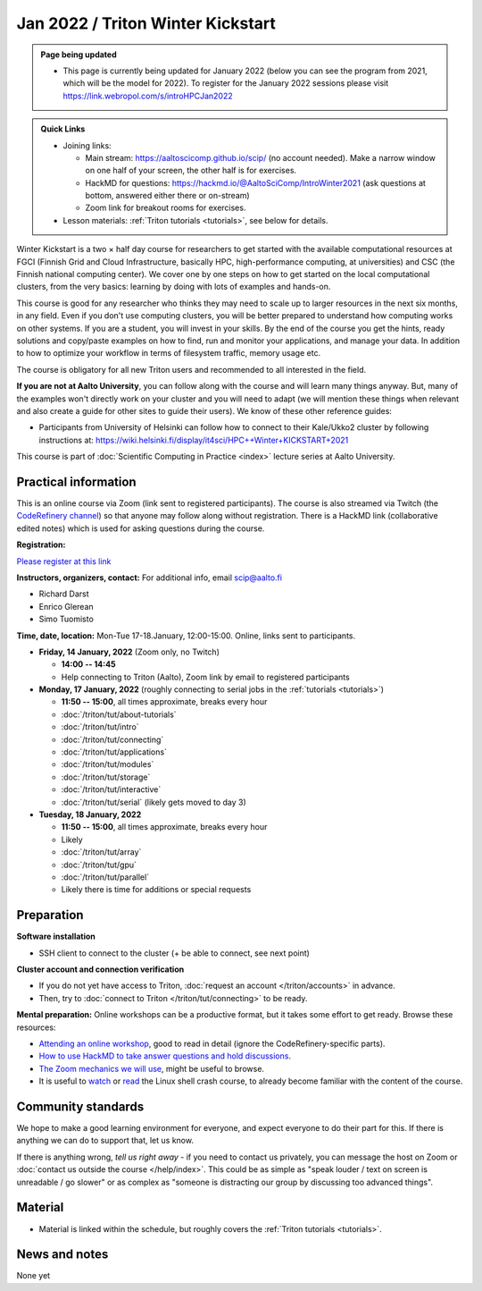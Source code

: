 ==================================
Jan 2022 / Triton Winter Kickstart
==================================

.. admonition:: Page being updated

   * This page is currently being updated for January 2022 (below you can see the program from 2021, which will be the model for 2022). To register for the January 2022 sessions please visit https://link.webropol.com/s/introHPCJan2022


.. admonition:: Quick Links

   * Joining links:

     * Main stream: https://aaltoscicomp.github.io/scip/ (no account
       needed).  Make a narrow window on one half of your screen, the
       other half is for exercises.

     * HackMD for questions:
       https://hackmd.io/@AaltoSciComp/IntroWinter2021 (ask questions
       at bottom, answered either there or on-stream)

     * Zoom link for breakout rooms for exercises.

   * Lesson materials: :ref:`Triton tutorials <tutorials>`, see below
     for details.

Winter Kickstart is a two × half day course for researchers to get
started with the available computational resources at FGCI (Finnish
Grid and Cloud Infrastructure, basically HPC, high-performance
computing, at universities) and CSC (the Finnish national computing
center).  We cover one by one steps on how to get started on the local
computational clusters, from the very basics: learning by doing with
lots of examples and hands-on.

This course is good for any researcher who thinks they may need to
scale up to larger resources in the next six months, in any field.
Even if you don't use computing clusters, you will be better prepared
to understand how computing works on other systems.  If you are a
student, you will invest in your skills.  By the end of the course you
get the hints, ready solutions and
copy/paste examples on how to find, run and monitor your applications,
and manage your data. In addition to how to optimize your workflow in
terms of filesystem traffic, memory usage etc.

The course is obligatory for all new Triton users and recommended to
all interested in the field.

**If you are not at Aalto University**, you can follow along with the
course and will learn many things anyway.  But, many of the examples
won't directly work on your cluster and you will need to adapt (we
will mention these things when relevant and also create a guide for
other sites to guide their users).  We know of these other reference guides:

- Participants from University of Helsinki can follow how to connect
  to their Kale/Ukko2 cluster by following instructions at:
  https://wiki.helsinki.fi/display/it4sci/HPC++Winter+KICKSTART+2021

This course is part of :doc:`Scientific Computing in Practice <index>` lecture series
at Aalto University.



Practical information
---------------------

This is an online course via Zoom (link sent to registered
participants).  The course is also streamed via Twitch (the
`CodeRefinery channel <https://www.twitch.tv/coderefinery>`__) so that
anyone may follow along without registration.  There is a HackMD link
(collaborative edited notes) which is used for asking questions during
the course.

**Registration:**

`Please register at this link <https://link.webropol.com/s/introHPCJan2022>`__

**Instructors, organizers, contact:** For additional info, email scip@aalto.fi

* Richard Darst
* Enrico Glerean
* Simo Tuomisto


**Time, date, location:** Mon-Tue 17-18.January, 12:00-15:00.  Online,
links sent to participants.

- **Friday, 14 January, 2022**  (Zoom only, no Twitch)

  - **14:00 -- 14:45**
  - Help connecting to Triton (Aalto), Zoom link by email to
    registered participants

- **Monday, 17 January, 2022** (roughly connecting to serial jobs in
  the :ref:`tutorials <tutorials>`)

  - **11:50 -- 15:00**, all times approximate, breaks every hour
  - :doc:`/triton/tut/about-tutorials`
  - :doc:`/triton/tut/intro`
  - :doc:`/triton/tut/connecting`
  - :doc:`/triton/tut/applications`
  - :doc:`/triton/tut/modules`
  - :doc:`/triton/tut/storage`
  - :doc:`/triton/tut/interactive`
  - :doc:`/triton/tut/serial` (likely gets moved to day 3)

- **Tuesday, 18 January, 2022**

  - **11:50 -- 15:00**, all times approximate, breaks every hour
  - Likely
  - :doc:`/triton/tut/array`
  - :doc:`/triton/tut/gpu`
  - :doc:`/triton/tut/parallel`
  - Likely there is time for additions or special requests


Preparation
-----------

**Software installation**

* SSH client to connect to the cluster (+ be able to connect, see next
  point)

**Cluster account and connection verification**

* If you do not yet have access to Triton, :doc:`request an account
  </triton/accounts>` in advance. 
* Then, try to :doc:`connect to Triton </triton/tut/connecting>` to be
  ready.


**Mental preparation:** Online workshops can be a productive format, but it
takes some effort to get ready.  Browse these resources:

* `Attending an online workshop
  <https://coderefinery.github.io/manuals/how-to-attend-online/>`__,
  good to read in detail (ignore the CodeRefinery-specific parts).
* `How to use HackMD to take answer questions and hold discussions <https://coderefinery.github.io/manuals/hackmd-mechanics/>`__.
* `The Zoom mechanics we will use
  <https://coderefinery.github.io/manuals/zoom-mechanics/>`__, might
  be useful to browse.
* It is useful to `watch <https://youtu.be/56p6xX0aToI>`__ or `read
  <https://scicomp.aalto.fi/scicomp/shell/>`__ the Linux shell crash
  course, to already become familiar with the content of the course.



Community standards
-------------------

We hope to make a good learning environment for everyone, and expect
everyone to do their part for this.  If there is anything we can do to
support that, let us know.

If there is anything wrong, *tell us right away* - if you need to
contact us privately, you can message the host on Zoom or
:doc:`contact us outside the course </help/index>`.  This could be as
simple as "speak louder / text on screen is unreadable / go slower" or
as complex as "someone is distracting our group by discussing too
advanced things".



Material
--------

* Material is linked within the schedule, but roughly covers the
  :ref:`Triton tutorials <tutorials>`.



News and notes
--------------

None yet
